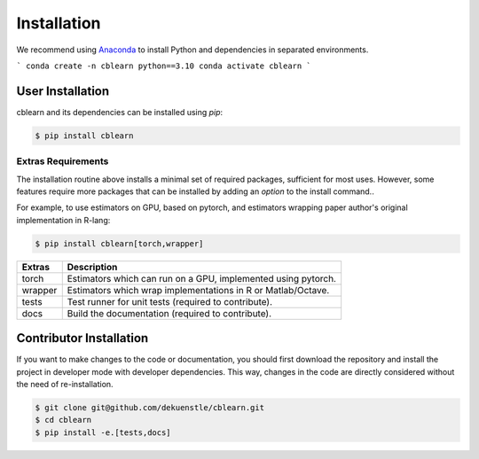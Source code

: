 ============
Installation
============

We recommend using Anaconda_ to install Python and
dependencies in separated environments.

.. _Anaconda: https://docs.anaconda.com/anaconda/install/

```
conda create -n cblearn python==3.10
conda activate cblearn
```

-----------------
User Installation
-----------------

cblearn and its dependencies can be installed using `pip`:

.. code-block:: bash

    $ pip install cblearn


.. _extras_install:

Extras Requirements
===================

The installation routine above installs a minimal set of required packages, sufficient
for most uses.
However, some features require more packages that can be installed by adding
an `option` to the install command..

For example, to use estimators on GPU, based on pytorch, and estimators
wrapping paper author's original implementation in R-lang:

.. code-block:: bash

    $ pip install cblearn[torch,wrapper]

======= =============================================================
Extras  Description
======= =============================================================
torch   Estimators which can run on a GPU, implemented using pytorch.
wrapper Estimators which wrap implementations in R or Matlab/Octave.
tests   Test runner for unit tests (required to contribute).
docs    Build the documentation (required to contribute).
======= =============================================================


.. _developer_install:

------------------------
Contributor Installation
------------------------

If you want to make changes to the code or documentation, you should
first download the repository and install the project in developer mode with
developer dependencies.
This way, changes in the code are directly considered without the need of re-installation.

.. code-block:: bash

    $ git clone git@github.com/dekuenstle/cblearn.git
    $ cd cblearn
    $ pip install -e.[tests,docs]
